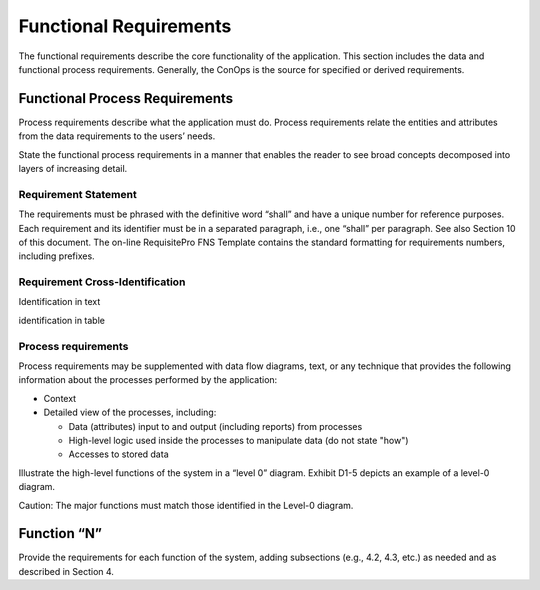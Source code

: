 
.. _functional_requirements:

Functional Requirements
========================

The functional requirements describe the core functionality of the application. This section
includes the data and functional process requirements. Generally, the ConOps is the source for
specified or derived requirements.

Functional Process Requirements
---------------------------------

Process requirements describe what the application must do. Process requirements relate the
entities and attributes from the data requirements to the users’ needs.

State the functional process requirements in a manner that enables the reader to see broad
concepts decomposed into layers of increasing detail.

Requirement Statement
^^^^^^^^^^^^^^^^^^^^^^^

The requirements must be phrased with the definitive word “shall” and have a unique number for
reference purposes. Each requirement and its identifier must be in a separated paragraph,
i.e., one “shall” per paragraph. See also Section 10 of this document. The on-line RequisitePro
FNS Template contains the standard formatting for requirements numbers, including prefixes.

Requirement Cross-Identification
^^^^^^^^^^^^^^^^^^^^^^^^^^^^^^^^^^^

Identification in text

identification in table

Process requirements
^^^^^^^^^^^^^^^^^^^^^^

Process requirements may be supplemented with data flow diagrams, text, or any technique that
provides the following information about the processes performed by the application:

* Context
* Detailed view of the processes, including:

  * Data (attributes) input to and output (including reports) from processes
  * High-level logic used inside the processes to manipulate data (do not state "how")
  * Accesses to stored data
  
Illustrate the high-level functions of the system in a “level 0” diagram.
Exhibit D1-5 depicts an example of a level-0 diagram.

Caution: The major functions must match those identified in the Level-0 diagram.

Function “N”
-------------

Provide the requirements for each function of the system, adding subsections (e.g., 4.2, 4.3, etc.)
as needed and as described in Section 4.

